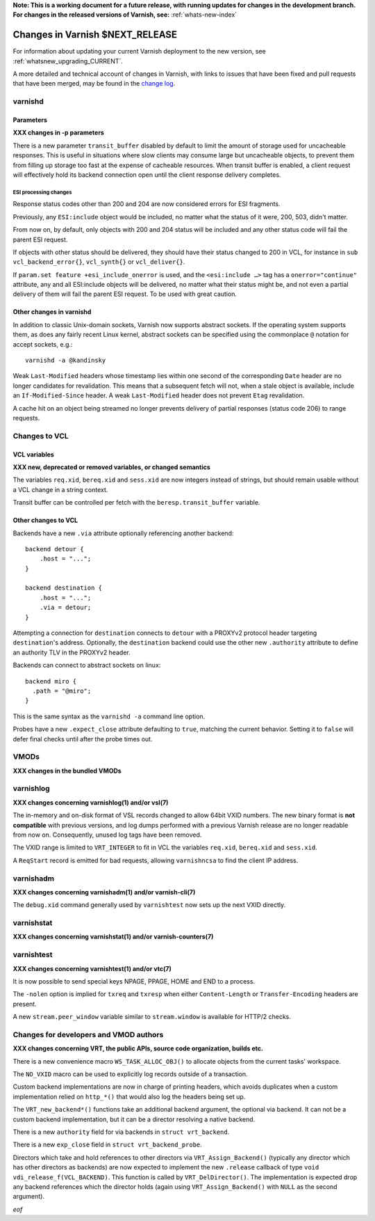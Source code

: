 **Note: This is a working document for a future release, with running
updates for changes in the development branch. For changes in the
released versions of Varnish, see:** :ref:`whats-new-index`

.. _whatsnew_changes_CURRENT:

%%%%%%%%%%%%%%%%%%%%%%%%%%%%%%%%%%%%
Changes in Varnish **$NEXT_RELEASE**
%%%%%%%%%%%%%%%%%%%%%%%%%%%%%%%%%%%%

For information about updating your current Varnish deployment to the
new version, see :ref:`whatsnew_upgrading_CURRENT`.

A more detailed and technical account of changes in Varnish, with
links to issues that have been fixed and pull requests that have been
merged, may be found in the `change log`_.

.. _change log: https://github.com/varnishcache/varnish-cache/blob/master/doc/changes.rst

varnishd
========

Parameters
~~~~~~~~~~

**XXX changes in -p parameters**

There is a new parameter ``transit_buffer`` disabled by default to limit the
amount of storage used for uncacheable responses. This is useful in situations
where slow clients may consume large but uncacheable objects, to prevent them
from filling up storage too fast at the expense of cacheable resources. When
transit buffer is enabled, a client request will effectively hold its backend
connection open until the client response delivery completes.

ESI processing changes
----------------------

Response status codes other than 200 and 204 are now considered errors for ESI
fragments.

Previously, any ``ESI:include`` object would be included, no matter what
the status of it were, 200, 503, didn't matter.

From now on, by default, only objects with 200 and 204 status will be
included and any other status code will fail the parent ESI request.

If objects with other status should be delivered, they should have
their status changed to 200 in VCL, for instance in ``sub
vcl_backend_error{}``, ``vcl_synth{}`` or ``vcl_deliver{}``.

If ``param.set feature +esi_include_onerror`` is used, and the
``<esi:include …>`` tag has a ``onerror="continue"`` attribute, any
and all ESI:include objects will be delivered, no matter what their
status might be, and not even a partial delivery of them will fail the
parent ESI request.  To be used with great caution.


Other changes in varnishd
~~~~~~~~~~~~~~~~~~~~~~~~~

In addition to classic Unix-domain sockets, Varnish now supports
abstract sockets. If the operating system supports them, as does any
fairly recent Linux kernel, abstract sockets can be specified using
the commonplace ``@`` notation for accept sockets, e.g.::

    varnishd -a @kandinsky

Weak ``Last-Modified`` headers whose timestamp lies within one second
of the corresponding ``Date`` header are no longer candidates for
revalidation. This means that a subsequent fetch will not, when a
stale object is available, include an ``If-Modified-Since`` header. A
weak ``Last-Modified`` header does not prevent ``Etag`` revalidation.

A cache hit on an object being streamed no longer prevents delivery of partial
responses (status code 206) to range requests.

Changes to VCL
==============

VCL variables
~~~~~~~~~~~~~

**XXX new, deprecated or removed variables, or changed semantics**

The variables ``req.xid``, ``bereq.xid`` and ``sess.xid`` are now integers
instead of strings, but should remain usable without a VCL change in a string
context.

Transit buffer can be controlled per fetch with the ``beresp.transit_buffer``
variable.

Other changes to VCL
~~~~~~~~~~~~~~~~~~~~

Backends have a new ``.via`` attribute optionally referencing another backend::

    backend detour {
        .host = "...";
    }

    backend destination {
        .host = "...";
        .via = detour;
    }

Attempting a connection for ``destination`` connects to ``detour`` with a
PROXYv2 protocol header targeting ``destination``'s address. Optionally, the
``destination`` backend could use the other new ``.authority`` attribute to
define an authority TLV in the PROXYv2 header.

Backends can connect to abstract sockets on linux::

    backend miro {
      .path = "@miro";
    }

This is the same syntax as the ``varnishd -a`` command line option.

Probes have a new ``.expect_close`` attribute defaulting to ``true``, matching
the current behavior. Setting it to ``false`` will defer final checks until
after the probe times out.

VMODs
=====

**XXX changes in the bundled VMODs**

varnishlog
==========

**XXX changes concerning varnishlog(1) and/or vsl(7)**

The in-memory and on-disk format of VSL records changed to allow 64bit
VXID numbers. The new binary format is **not compatible** with
previous versions, and log dumps performed with a previous Varnish
release are no longer readable from now on. Consequently, unused log
tags have been removed.

The VXID range is limited to ``VRT_INTEGER`` to fit in VCL the variables
``req.xid``, ``bereq.xid`` and ``sess.xid``.

A ``ReqStart`` record is emitted for bad requests, allowing ``varnishncsa`` to
find the client IP address.

varnishadm
==========

**XXX changes concerning varnishadm(1) and/or varnish-cli(7)**

The ``debug.xid`` command generally used by ``varnishtest`` now sets
up the next VXID directly.

varnishstat
===========

**XXX changes concerning varnishstat(1) and/or varnish-counters(7)**

varnishtest
===========

**XXX changes concerning varnishtest(1) and/or vtc(7)**

It is now possible to send special keys NPAGE, PPAGE, HOME and END to a
process.

The ``-nolen`` option is implied for ``txreq`` and ``txresp`` when either
``Content-Length`` or ``Transfer-Encoding`` headers are present.

A new ``stream.peer_window`` variable similar to ``stream.window`` is
available for HTTP/2 checks.

Changes for developers and VMOD authors
=======================================

**XXX changes concerning VRT, the public APIs, source code organization,
builds etc.**

There is a new convenience macro ``WS_TASK_ALLOC_OBJ()`` to allocate objects
from the current tasks' workspace.

The ``NO_VXID`` macro can be used to explicitly log records outside of a
transaction.

Custom backend implementations are now in charge of printing headers, which
avoids duplicates when a custom implementation relied on ``http_*()`` that
would also log the headers being set up.

The ``VRT_new_backend*()`` functions take an additional backend argument, the
optional via backend. It can not be a custom backend implementation, but it
can be a director resolving a native backend.

There is a new ``authority`` field for via backends in ``struct vrt_backend``.

There is a new ``exp_close`` field in ``struct vrt_backend_probe``.

Directors which take and hold references to other directors via
``VRT_Assign_Backend()`` (typically any director which has other
directors as backends) are now expected to implement the new
``.release`` callback of type ``void
vdi_release_f(VCL_BACKEND)``. This function is called by
``VRT_DelDirector()``. The implementation is expected drop any backend
references which the director holds (again using
``VRT_Assign_Backend()`` with ``NULL`` as the second argument).

*eof*

